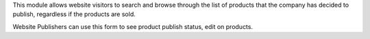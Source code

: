 This module allows website visitors to search and browse through the list of
products that the company has decided to publish, regardless if the products
are sold.

Website Publishers can use this form to see product publish status, edit
on products.
